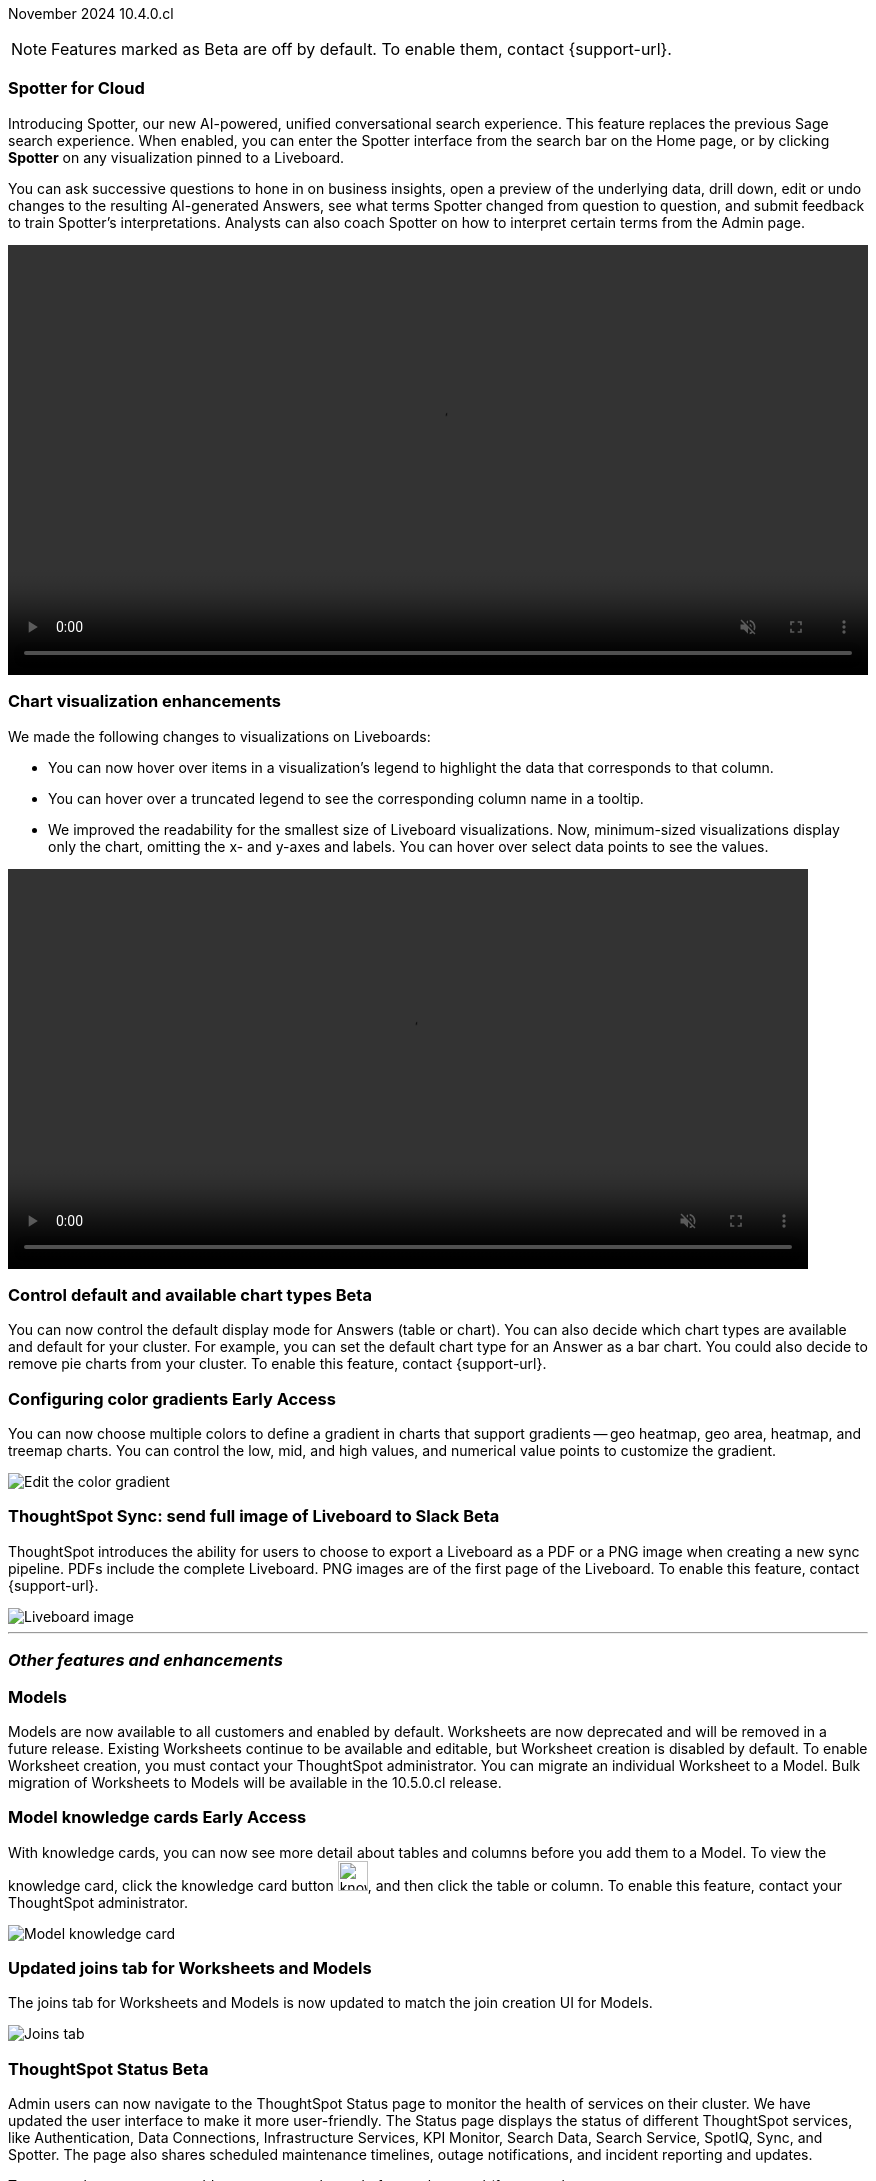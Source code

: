 ifndef::pendo-links[]
November 2024 [label label-dep]#10.4.0.cl#
endif::[]
ifdef::pendo-links[]
[month-year-whats-new]#November 2024#
[label label-dep-whats-new]#10.4.0.cl#
endif::[]

ifndef::free-trial-feature[]
NOTE: Features marked as [.badge.badge-update-note]#Beta# are off by default. To enable them, contact {support-url}.
endif::free-trial-feature[]

[#primary-10-4-0-cl]

// Business User





[#10-4-0-cl-spotter]
[discrete]
=== Spotter for Cloud

// Naomi. jira: SCAL-223692, SCAL-222817. docs jira: SCAL-228500
// PM: Sam Weick, Akshay. add a gif. Zoom in and out, show spotter in home page, what the new conversational experience is, ask successive question, show the replaced terms, and show how to enter from a Liveboard.

Introducing Spotter, our new AI-powered, unified conversational search experience. This feature replaces the previous Sage search experience. When enabled, you can enter the Spotter interface from the search bar on the Home page, or by clicking *Spotter* on any visualization pinned to a Liveboard.

You can ask successive questions to hone in on business insights, open a preview of the underlying data, drill down, edit or undo changes to the resulting AI-generated Answers, see what terms Spotter changed from question to question, and submit feedback to train Spotter's interpretations. Analysts can also coach Spotter on how to interpret certain terms from the Admin page.


+++
<video autoplay loop muted controls width="100%" controlsList="nodownload">
<source src="https://docs.thoughtspot.com/cloud/10.3.0.cl/_images/spotter-use-case.mp4" type="video/mp4">
</video>
+++




[#10-4-0-cl-visual]
[discrete]
=== Chart visualization enhancements

// Naomi. jira: SCAL-222476. docs jira: SCAL-225755
// PM: Vaibhav. add a gif.

We made the following changes to visualizations on Liveboards:

* You can now hover over items in a visualization's legend to highlight the data that corresponds to that column.
* You can hover over a truncated legend to see the corresponding column name in a tooltip.
* We improved the readability for the smallest size of Liveboard visualizations. Now, minimum-sized visualizations display only the chart, omitting the x- and y-axes and labels. You can hover over select data points to see the values.

ifndef::pendo-links[]
+++
<video autoplay loop muted controls width="800" controlsList="nodownload">
<source src="https://docs.thoughtspot.com/cloud/10.3.0.cl/_images/visual-refresh.mp4" type="video/mp4">
</video>
+++
endif::pendo-links[]
ifdef::pendo-links[]
+++
<video autoplay loop muted controls width="676" controlsList="nodownload">
<source src="https://docs.thoughtspot.com/cloud/10.3.0.cl/_images/visual-refresh.mp4" type="video/mp4">
</video>
+++
endif::pendo-links[]

////
[#10-4-0-cl-param]
[discrete]
=== User param support

// Naomi. jira: SCAL-204442. docs jira: SCAL-?
// PM: Manan? not GA.
////


ifndef::free-trial-feature[]
ifndef::pendo-links[]
[#10-4-0-cl-control]
[discrete]
=== Control default and available chart types [.badge.badge-beta]#Beta#
endif::[]
ifdef::pendo-links[]
[#10-4-0-cl-control]
[discrete]
=== Control default and available chart types [.badge.badge-beta-whats-new]#Beta#
endif::[]

// Naomi. jira: SCAL-210169. docs jira: SCAL-229394
// PM: Vaibhav? not GA. who decides and how do they make the change? image? admin feature. move below the fold.

You can now control the default display mode for Answers (table or chart). You can also decide which chart types are available and default for your cluster. For example, you can set the default chart type for an Answer as a bar chart. You could also decide to remove pie charts from your cluster. To enable this feature, contact {support-url}.

endif::free-trial-feature[]


// Analyst

ifndef::free-trial-feature[]
ifndef::pendo-links[]
[#10-4-0-cl-gradient]
[discrete]
=== Configuring color gradients [.badge.badge-early-access]#Early Access#
endif::[]
ifdef::pendo-links[]
[#10-4-0-cl-gradient]
[discrete]
=== Configuring color gradients [.badge.badge-early-access-whats-new]#Early Access#
endif::[]
// Naomi. JIRA: SCAL-171986. docs jira: SCAL-225582
// PM: Manan. add image.

You can now choose multiple colors to define a gradient in charts that support gradients -- geo heatmap, geo area, heatmap, and treemap charts. You can control the low, mid, and high values, and numerical value points to customize the gradient.

[.bordered]
image:color-gradient.png[Edit the color gradient]

endif::free-trial-feature[]








[#10-4-0-cl-sync]
[discrete]
=== ThoughtSpot Sync: send full image of Liveboard to Slack [.badge.badge-beta]#Beta#
ThoughtSpot introduces the ability for users to choose to export a Liveboard as a PDF or a PNG image when creating a new sync pipeline. PDFs include the complete Liveboard. PNG images are of the first page of the Liveboard.
To enable this feature, contact {support-url}.
[.bordered]
image::LB-image-slack.png[Liveboard image]
// Mary. jira: SCAL-224070. docs jira: SCAL-229753
// PM: Aaghran.

'''
[#secondary-10-4-0-cl]
[discrete]
=== _Other features and enhancements_

// Data Engineer


[#10-4-0-cl-models]
[discrete]
=== Models

// Mark. jira: SCAL-217598. docs jira: SCAL-225747
// PM: Samridh. group all models features under a models subsection? can you still edit existing worksheets? if you edit a worksheet, does it stay a worksheet or become a model?

Models are now available to all customers and enabled by default. Worksheets are now deprecated and will be removed in a future release. Existing Worksheets continue to be available and editable, but Worksheet creation is disabled by default. To enable Worksheet creation, you must contact your ThoughtSpot administrator. You can migrate an individual Worksheet to a Model. Bulk migration of Worksheets to Models will be available in the 10.5.0.cl release.

ifndef::free-trial-feature[]
ifndef::pendo-links[]
[#10-4-0-cl-knowledge]
[discrete]
=== Model knowledge cards [.badge.badge-early-access]#Early Access#
endif::[]
ifdef::pendo-links[]
[#10-4-0-cl-knowledge]
[discrete]
=== Model knowledge cards [.badge.badge-early-access-whats-new]#Early Access#
endif::[]

// Mark. jira: SCAL-220257. docs jira: SCAL-221549
// PM: Samridh. can you also pull in stuff from data catalog? If so, highlight here.

With knowledge cards, you can now see more detail about tables and columns before you add them to a Model. To view the knowledge card, click the knowledge card button image:knowledge-card-button.png[knowledge card button,width="30"], and then click the table or column. To enable this feature, contact your ThoughtSpot administrator.

[.bordered]
image::model-knowledge-card.png[Model knowledge card]

endif::free-trial-feature[]

[#10-4-0-cl-modeling]
[discrete]
=== Updated joins tab for Worksheets and Models

// Mark. jira: SCAL-220324. docs jira: SCAL-224681
// PM: Anjali

The joins tab for Worksheets and Models is now updated to match the join creation UI for Models.

[.bordered]
image::joins-tab-react.png[Joins tab]

ifndef::free-trial-feature[]
ifndef::pendo-links[]
[#10-4-0-cl-status]
[discrete]
=== ThoughtSpot Status [.badge.badge-beta]#Beta#
endif::[]
ifdef::pendo-links[]
[#10-4-0-cl-status]
[discrete]
=== ThoughtSpot Status [.badge.badge-beta-whats-new]#Beta#
endif::[]
// Naomi. jira: SCAL-189319. docs jira: SCAL-228671
// PM: Aashica. clarify how you navigate to the status page.

Admin users can now navigate to the ThoughtSpot Status page to monitor the health of services on their cluster. We have updated the user interface to make it more user-friendly. The Status page displays the status of different ThoughtSpot services, like Authentication, Data Connections, Infrastructure Services, KPI Monitor, Search Data, Search Service, SpotIQ, Sync, and Spotter. The page also shares scheduled maintenance timelines, outage notifications, and incident reporting and updates.

To access the status page, add `/\#/status` to the end of your cluster url (for example, `https://<clustername>.thoughtspot.cloud/#/status`). To enable this feature, contact {support-url}.

[.bordered]
image::status-page.png[ThoughtSpot status page]

endif::free-trial-feature[]


[#10-4-0-cl-version-control]
[discrete]
=== Version control permissions

// Naomi. jira: SCAL-202688. docs jira: SCAL-213195. affected article: git-version-control.adoc#prerequisites_2
// PM: Nico Rentz. reach out for an image and see if they fixed the setup/set up typo. where can they go to use the version control rest v2 apis? clarify what the can setup version control lets you do, is it that you can delegate to a non-admin user to set up version control? was it that previously only admins could set it up and now non-admins can? mention granular privileges.

We made the following changes to permissions regarding version control:

* Admin users can now assign the *Can set up version control* privilege to allow non-admin users to access the version control settings under *Admin > Application settings*, and to use Version Control REST v2 APIs.

* We renamed the previous *Can manage version control* permission to *Can toggle version control for objects*. Users with this permission and edit access to a ThoughtSpot object can enable or disable version history for that object.



[#10-4-0-cl-column]
[discrete]
=== Data panel column groups

// Naomi. jira: SCAL-224017, SCAL-210554. docs jira: SCAL-210659
// PM: Damian. confirm if enabling or disabling alphabetic sorting will turn A-Z sorting back on. get a screenshot with custom group columns (named custom column group) with emphasis box.

Analysts can now set definitions in a Worksheet or Model's TML file to group columns together in the Data panel for Search Data. You can also use TML properties to enable or disable alphabetical sorting of the groups.

[.bordered]
image::column-groups.png[Columns grouped by Customers, Dates, and Orders]


[#10-4-0-cl-custom]
[discrete]
=== Download custom calendar

// Naomi. jira: SCAL-197812. docs jira: SCAL-224478
// PM: Aaghran. clarify that you can create a custom calendar without having privileges to upload them. You can create the format of a calendar without table privileges. where exactly is the database administrator uploading it to?

In the *Create a custom calendar* interface, you can now set up a template calendar and download it as a CSV file with all columns, based on the values you inputted. You can then modify the file and share it with your ThoughtSpot administrator to upload it to your database. Once the CSV is uploaded to the database, you can set up the calendar by directly mapping the table.



[#10-4-0-cl-utilities]
[discrete]
=== Utilities schema viewer [.badge.badge-early-access]#Early Access#
ThoughtSpot introduces a connection picker to the schema viewer. You can now use the dropdown or search to select your connection in the schema viewer.

NOTE: You can no longer view objects across all connections. You must filter by a specific connection.
// Mary. jira: SCAL-221312. docs jira: SCAL-230838
// PM: Samridh. add image.

////
[#10-4-0-cl-join-key]
[discrete]
=== Allow changing join keys for global joins

// Naomi. jira: SCAL-91117. docs jira: SCAL-?
// PM: Samridh. waiting on info.
////

[#10-4-0-cl-granular]
[discrete]
=== Granular privileges
// Mary -- SCAL-229115
ThoughtSpot Role-Based Access Control (RBAC) is now available to all users. RBAC enhances the granularity of permissions.

RBAC is disabled by default. To enable this feature, contact {support-url}.




// IT/ Ops Engineer


[#10-4-0-cl-orgs]
[discrete]
=== Org-specific URLs

// Mary. JIRA: SCAL-202402. docs JIRA: SCAL-212285
// PM: Aashica.

Org-specific URLs are now available to all users and on by default. URLs in emails now include Org context so that users are taken directly to the correct Liveboard in the correct Org even if they belong to multiple Orgs.
You can also move between browser tabs that point to different Orgs.

////
For more information, see
ifndef::pendo-links[]
xref:orgs-overview.adoc[Multi-tenancy with Orgs].
endif::[]
ifdef::pendo-links[]
xref:orgs-overview.adoc[Multi-tenancy with Orgs,window=_blank].
endif::[]
////






ifndef::free-trial-feature[]
[discrete]
=== For the Developer

For new features and enhancements introduced in this release of ThoughtSpot Embedded, see https://developers.thoughtspot.com/docs/?pageid=whats-new[ThoughtSpot Developer Documentation^].
endif::free-trial-feature[]
